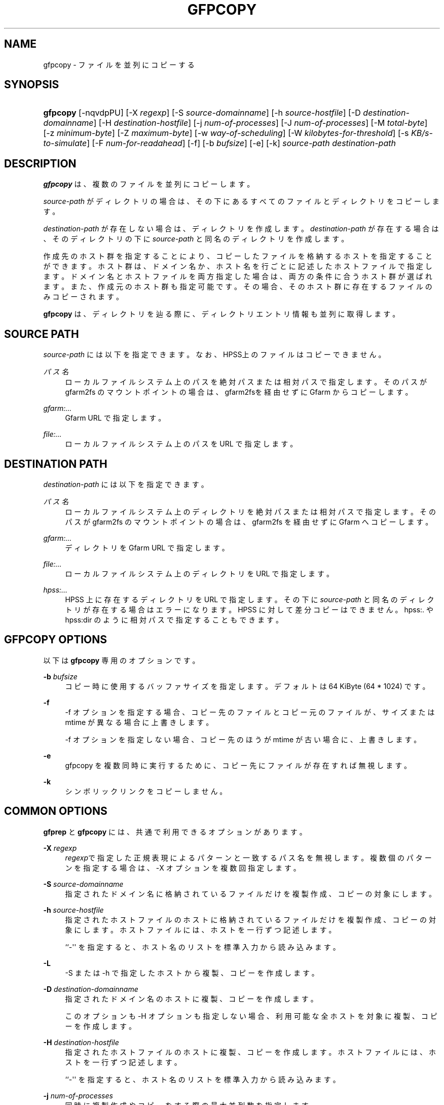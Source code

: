 '\" t
.\"     Title: gfpcopy
.\"    Author: [FIXME: author] [see http://www.docbook.org/tdg5/en/html/author]
.\" Generator: DocBook XSL Stylesheets vsnapshot <http://docbook.sf.net/>
.\"      Date: 27 Aug 2015
.\"    Manual: Gfarm
.\"    Source: Gfarm
.\"  Language: English
.\"
.TH "GFPCOPY" "1" "27 Aug 2015" "Gfarm" "Gfarm"
.\" -----------------------------------------------------------------
.\" * Define some portability stuff
.\" -----------------------------------------------------------------
.\" ~~~~~~~~~~~~~~~~~~~~~~~~~~~~~~~~~~~~~~~~~~~~~~~~~~~~~~~~~~~~~~~~~
.\" http://bugs.debian.org/507673
.\" http://lists.gnu.org/archive/html/groff/2009-02/msg00013.html
.\" ~~~~~~~~~~~~~~~~~~~~~~~~~~~~~~~~~~~~~~~~~~~~~~~~~~~~~~~~~~~~~~~~~
.ie \n(.g .ds Aq \(aq
.el       .ds Aq '
.\" -----------------------------------------------------------------
.\" * set default formatting
.\" -----------------------------------------------------------------
.\" disable hyphenation
.nh
.\" disable justification (adjust text to left margin only)
.ad l
.\" -----------------------------------------------------------------
.\" * MAIN CONTENT STARTS HERE *
.\" -----------------------------------------------------------------
.SH "NAME"
gfpcopy \- ファイルを並列にコピーする
.SH "SYNOPSIS"
.HP \w'\fBgfpcopy\fR\ 'u
\fBgfpcopy\fR [\-nqvdpPU] [\-X\ \fIregexp\fR] [\-S\ \fIsource\-domainname\fR] [\-h\ \fIsource\-hostfile\fR] [\-D\ \fIdestination\-domainname\fR] [\-H\ \fIdestination\-hostfile\fR] [\-j\ \fInum\-of\-processes\fR] [\-J\ \fInum\-of\-processes\fR] [\-M\ \fItotal\-byte\fR] [\-z\ \fIminimum\-byte\fR] [\-Z\ \fImaximum\-byte\fR] [\-w\ \fIway\-of\-scheduling\fR] [\-W\ \fIkilobytes\-for\-threshold\fR] [\-s\ \fIKB/s\-to\-simulate\fR] [\-F\ \fInum\-for\-readahead\fR] [\-f] [\-b\ \fIbufsize\fR] [\-e] [\-k] \fIsource\-path\fR \fIdestination\-path\fR
.SH "DESCRIPTION"
.PP
\fBgfpcopy\fR
は、複数のファイルを並列にコピーします。
.PP
\fIsource\-path\fR
がディレクトリの場合は、その下にあるすべてのファイルとディ レクトリをコピーします。
.PP
\fIdestination\-path\fR
が存在しない場合は、 ディレクトリを作成します。
\fIdestination\-path\fR
が存在する場合は、 そのディレクトリの下に\fIsource\-path\fR
と同名のディレクトリを作成します。
.PP
作成先のホスト群を指定することにより、コピーしたファイルを格納するホス トを指定することができます。ホスト群は、ドメイン名か、ホスト名を行ごと に記述したホストファイルで指定します。ドメイン名とホストファイルを両方 指定した場合は、両方の条件に合うホスト群が選ばれます。また、作成元のホ スト群も指定可能です。その場合、そのホスト群に存在するファイルのみコピー されます。
.PP
\fBgfpcopy\fR
は、ディレクトリを辿る際に、ディレクトリエントリ情報も並列に 取得します。
.SH "SOURCE PATH"
.PP
\fIsource\-path\fR
には以下を指定できます。 なお、HPSS上のファイルはコピーでき ません。
.PP
\fIパス名\fR
.RS 4
ローカルファイルシステム上のパスを絶対パスまたは相対パスで指定しま す。そのパスが gfarm2fs のマウントポイントの場合は、gfarm2fsを経由 せずに Gfarm からコピーします。
.RE
.PP
\fIgfarm:\&.\&.\&.\fR
.RS 4
Gfarm URL で指定します。
.RE
.PP
\fIfile:\&.\&.\&.\fR
.RS 4
ローカルファイルシステム上のパスを URL で指定します。
.RE
.SH "DESTINATION PATH"
.PP
\fIdestination\-path\fR
には以下を指定できます。
.PP
\fIパス名\fR
.RS 4
ローカルファイルシステム上のディレクトリを絶対パスまたは相対パスで 指定します。そのパスが gfarm2fs のマウントポイントの場合は、 gfarm2fs を経由せずに Gfarm へコピーします。
.RE
.PP
\fIgfarm:\&.\&.\&.\fR
.RS 4
ディレクトリを Gfarm URL で指定します。
.RE
.PP
\fIfile:\&.\&.\&.\fR
.RS 4
ローカルファイルシステム上のディレクトリを URL で指定します。
.RE
.PP
\fIhpss:\&.\&.\&.\fR
.RS 4
HPSS 上に存在するディレクトリを URL で指定します。 その下に
\fIsource\-path\fR
と同名のディレクトリが存在する場合はエラーになります。 HPSS に対して差分コピーはできません。 hpss:\&. や hpss:dir のように 相対パスで指定することもできます。
.RE
.SH "GFPCOPY OPTIONS"
.PP
以下は
\fBgfpcopy\fR
専用のオプションです。
.PP
\fB\-b\fR \fIbufsize\fR
.RS 4
コピー時に使用するバッファサイズを指定します。 デフォルトは 64 KiByte (64 * 1024) です。
.RE
.PP
\fB\-f\fR
.RS 4
\-f オプションを指定する場合、コピー先のファイルとコピー元のファイル が、サイズまたは mtime が異なる場合に上書きします。
.sp
\-f オプションを指定しない場合、コピー先のほうが mtime が古い場合 に、上書きします。
.RE
.PP
\fB\-e\fR
.RS 4
gfpcopy を複数同時に実行するために、コピー先にファイルが存在すれば 無視します。
.RE
.PP
\fB\-k\fR
.RS 4
シンボリックリンクをコピーしません。
.RE
.SH "COMMON OPTIONS"
.PP
\fBgfprep\fR
と
\fBgfpcopy\fR
には、 共通で利用できるオプションがあります。
.PP
\fB\-X\fR \fIregexp\fR
.RS 4
\fIregexp\fRで指定した正規表現による パターンと一致するパス名を無視しま す。 複数個のパターンを指定する場合は、\-X オプションを複数回指定し ます。
.RE
.PP
\fB\-S\fR \fIsource\-domainname\fR
.RS 4
指定されたドメイン名に格納されているファイルだけを複製作成、コピー の対象にします。
.RE
.PP
\fB\-h\fR \fIsource\-hostfile\fR
.RS 4
指定されたホストファイルのホストに格納されているファイルだけを複 製作成、コピーの対象にします。ホストファイルには、ホストを一行ず つ記述します。
.sp
``\-\*(Aq\*(Aq を指定すると、ホスト名のリストを標準入力から読み込みます。
.RE
.PP
\fB\-L\fR
.RS 4
\-S または \-h で指定したホストから複製、コピーを作成します。
.RE
.PP
\fB\-D\fR \fIdestination\-domainname\fR
.RS 4
指定されたドメイン名のホストに複製、コピーを作成します。
.sp
このオプションも \-H オプションも指定しない場合、利用可能な全ホスト を対象に複製、コピーを作成します。
.RE
.PP
\fB\-H\fR \fIdestination\-hostfile\fR
.RS 4
指定されたホストファイルのホストに複製、コピーを作成します。ホスト ファイルには、ホストを一行ずつ記述します。
.sp
``\-\*(Aq\*(Aq を指定すると、ホスト名のリストを標準入力から読み込みます。
.RE
.PP
\fB\-j\fR \fInum\-of\-processes\fR
.RS 4
同時に複製作成やコピーをする際の最大並列数を指定します。
.sp
デフォルト値は gfarm2\&.conf の client_parallel_copy パラメータです。 最大値は gfarm2\&.conf の client_parallel_max パラメータです。 詳細 は gfarm2\&.conf のマニュアルを参照してください。
.sp
作成元または作成先のホストごとの最大並列数は、CPU 数です。 CPU 数 については、\fBgfhost\fR
のマニュアルを 参照してください。
.RE
.PP
\fB\-J\fR \fInum\-of\-processes\fR
.RS 4
並列にディレクトリを辿るための並列数を指定します。
.sp
デフォルト値は 8 です。
.RE
.PP
\fB\-M\fR \fItotal\-byte\fR
.RS 4
ファイル複製、またはコピーするファイルの合計のバイト数を指定します。 あるホストに格納されているファイルの容量を、指定バイト数移動して減 らしたいときなどに便利です。
.sp
デフォルトでは制限しません。
.RE
.PP
\fB\-z\fR \fIminimum\-byte\fR
.RS 4
ファイル複製、またはコピーするファイルの最低サイズをバイト単位 で指定します。小さいファイルはファイル複製やコピーの対象外とし たいときに便利です。
.sp
デフォルトでは制限しません。
.RE
.PP
\fB\-Z\fR \fImaximum\-byte\fR
.RS 4
ファイル複製、またはコピーするファイルの最大サイズをバイト単位 で指定します。大きいファイルはファイル複製やコピーの対象外とし たいときに便利です。
.sp
デフォルトでは制限しません。
.RE
.PP
\fB\-w\fR \fIway\-of\-scheduling\fR
.RS 4
スケジューリング方法を指定します。 noplan にすると、ファイルを 見つけながら、複製作成またはコピーします。 greedy にすると、複 製作成やコピーする前に、貪欲法によってスケジューリングします。
.sp
デフォルトは noplan です。
.sp
greedy にすると、\-N や \-m オプションを使用することができません。
.RE
.PP
\fB\-W\fR \fIkibibytes\fR
.RS 4
各 Connection のコスト(合計ファイルサイズ)を平均とみなすまでの 閾値をキビバイトで指定します。Connection とは、子プロセスごとに ファイルを割り当てるための、計画情報です。
.sp
\-w greedy オプションを使用した場合のみ効果があります。
.sp
デフォルトは 50 * 1024 キビバイト (50 メビバイト) です。
.RE
.PP
\fB\-I\fR \fIsec\-to\-update\fR
.RS 4
各ホストのロードアベレージやディスクの空き容量を定期的に取得する 間隔を秒単位で指定します。
.sp
デフォルトは 300 秒です。
.RE
.PP
\fB\-B\fR
.RS 4
高負荷なホストも作成先の対象にします。
.sp
デフォルトでは高負荷なホストを作成先の対象にしません。そのため、 すべてのホストが高負荷の場合はファイル複製、コピーは行われません。
.sp
高負荷なホストとは、(ロードアベレージ / CPU 数) が gfarm2\&.conf の schedule_busy_load_thresh よりも高いホストです。 schedule_busy_load_thresh のデフォルト値は gfarm2\&.conf のマニュ アルを参照してください。 CPU 数については gfhost のマニュアルを 参照してください。
.RE
.PP
\fB\-U\fR
.RS 4
ホストのディスクの空き容量を毎回チェックしなくなります。
.RE
.PP
\fB\-F\fR \fInum\-of\-dirents\fR
.RS 4
ディレクトリエントリの情報を先読みする数を指定します。
.sp
デフォルトは 10000 です。
.RE
.PP
\fB\-s\fR \fIkilobytes\-per\-second\fR
.RS 4
シミュレーションする際の転送速度を KB/s で指定します。 実際にはコピーせず、ファイル情報を取得するのみになります。
.RE
.PP
\fB\-n\fR
.RS 4
何もしません。 ディレクトリを辿るだけです。
.RE
.PP
\fB\-p\fR
.RS 4
性能の総合結果を報告します。
.RE
.PP
\fB\-P\fR
.RS 4
性能に関してファイルごとの結果と総合結果を報告します。
.RE
.PP
\fB\-q\fR
.RS 4
警告を表示しません。
.RE
.PP
\fB\-v\fR
.RS 4
冗長な情報を出力します。
.RE
.PP
\fB\-d\fR
.RS 4
デバッグ情報を出力します。
.RE
.PP
\fB\-?\fR
.RS 4
コマンドオプションを出力します。
.RE
.SH "EXAMPLES"
.PP
ディレクトリ以下すべてをコピーします。
.sp
.if n \{\
.RS 4
.\}
.nf
$ gfpcopy gfarm:///dir file:///tmp/dir
.fi
.if n \{\
.RE
.\}
.sp
.if n \{\
.RS 4
.\}
.nf
$ gfpcopy file:///tmp/dir gfarm:///dir
.fi
.if n \{\
.RE
.\}
.sp
.if n \{\
.RS 4
.\}
.nf
$ gfpcopy gfarm:///dir1 gfarm:///dir2
.fi
.if n \{\
.RE
.\}
.sp
.if n \{\
.RS 4
.\}
.nf
$ gfpcopy gfarm:///dir hpss:///tmp/dir
.fi
.if n \{\
.RE
.\}
.sp
.if n \{\
.RS 4
.\}
.nf
$ cd /mnt/gfarm2fs
$ gfpcopy dir /tmp/dir
.fi
.if n \{\
.RE
.\}
.PP
一つのファイルをコピーします。
.sp
.if n \{\
.RS 4
.\}
.nf
$ gfpcopy gfarm:///dir/file file:///dir
.fi
.if n \{\
.RE
.\}
.sp
.if n \{\
.RS 4
.\}
.nf
$ cd /mnt/gfarm2fs
$ gfpcopy file /tmp/dir
.fi
.if n \{\
.RE
.\}
.SH "NOTES"
.PP
\fBgfmd\fRと\fBgfpcopy\fR
が距離的に離れている場合には、
\fBgfpcopy\fR
の動作が遅くなりま す。そのような場合には、\-j または \-J オプションに大きな値を指定すると、 性能が改善するかもしれません。
.SH "SEE ALSO"
.PP
\fBgfprep\fR(1),
\fBgfreg\fR(1),
\fBgfexport\fR(1),
\fBgfarm2.conf\fR(5)
